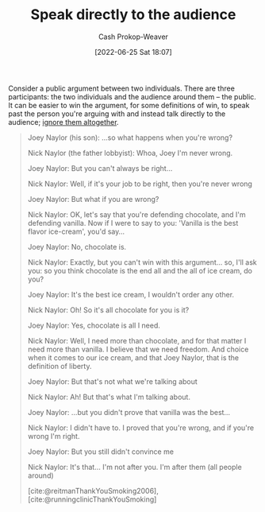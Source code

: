 :PROPERTIES:
:ID:       246566c2-5b4b-479a-9e1d-522fd85903d9
:ROAM_ALIASES: "Speak past your opponent"
:LAST_MODIFIED: [2023-10-25 Wed 09:15]
:END:
#+title: Speak directly to the audience
#+hugo_custom_front_matter: :slug "246566c2-5b4b-479a-9e1d-522fd85903d9"
#+author: Cash Prokop-Weaver
#+date: [2022-06-25 Sat 18:07]
#+filetags: :concept:

Consider a public argument between two individuals. There are three participants: the two individuals and the audience around them -- the public. It can be easier to win the argument, for some definitions of win, to speak past the person you're arguing with and instead talk directly to the audience; [[id:a6d989de-a309-479e-91ab-9327b8fdf874][ignore them altogether]].

#+begin_quote
Joey Naylor (his son): ...so what happens when you're wrong?

Nick Naylor (the father lobbyist): Whoa, Joey I'm never wrong.

Joey Naylor: But you can't always be right...

Nick Naylor: Well, if it's your job to be right, then you're never wrong

Joey Naylor: But what if you are wrong?

Nick Naylor: OK, let's say that you're defending chocolate, and I'm defending vanilla. Now if I were to say to you: 'Vanilla is the best flavor ice-cream', you'd say...

Joey Naylor: No, chocolate is.

Nick Naylor: Exactly, but you can't win with this argument... so, I'll ask you: so you think chocolate is the end all and the all of ice cream, do you?

Joey Naylor: It's the best ice cream, I wouldn't order any other.

Nick Naylor: Oh! So it's all chocolate for you is it?

Joey Naylor: Yes, chocolate is all I need.

Nick Naylor: Well, I need more than chocolate, and for that matter I need more than vanilla. I believe that we need freedom. And choice when it comes to our ice cream, and that Joey Naylor, that is the definition of liberty.

Joey Naylor: But that's not what we're talking about

Nick Naylor: Ah! But that's what I'm talking about.

Joey Naylor: ...but you didn't prove that vanilla was the best...

Nick Naylor: I didn't have to. I proved that you're wrong, and if you're wrong I'm right.

Joey Naylor: But you still didn't convince me

Nick Naylor: It's that… I'm not after you. I'm after them (all people around)

[cite:@reitmanThankYouSmoking2006], [cite:@runningclinicThankYouSmoking]
#+end_quote

* Flashcards :noexport:
** Describe :fc:
:PROPERTIES:
:ID:       5c5c59aa-cbc0-4fed-8517-f8ad003d503c
:ANKI_NOTE_ID: 1656856805258
:FC_CREATED: 2022-07-03T14:00:05Z
:FC_TYPE:  double
:END:
:REVIEW_DATA:
| position | ease | box | interval | due                  |
|----------+------+-----+----------+----------------------|
| front    | 2.80 |   8 |   518.09 | 2024-12-07T17:15:59Z |
| back     | 2.50 |   8 |   606.20 | 2025-05-24T20:37:59Z |
:END:
[[id:246566c2-5b4b-479a-9e1d-522fd85903d9][Speak directly to the audience]]
*** Back
A technique which re-frames a discussion between yourself and another group to a discussion between yourself and the audience watching the first discussion. Implicitly redefines the goal of the original discussion from "Convince the /person I'm arguing with/ of something" to "Convince the /audience watching us/ of something", which is often a more correct goal than the former.
#+print_bibliography: